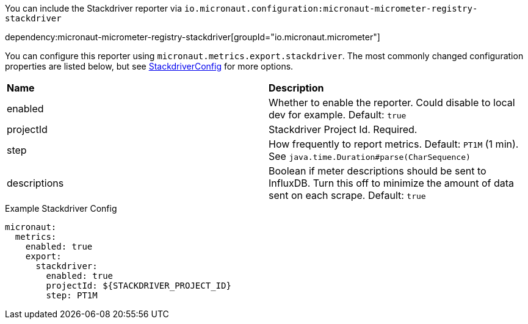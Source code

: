 You can include the Stackdriver reporter via `io.micronaut.configuration:micronaut-micrometer-registry-stackdriver`

dependency:micronaut-micrometer-registry-stackdriver[groupId="io.micronaut.micrometer"]

You can configure this reporter using `micronaut.metrics.export.stackdriver`. The most commonly changed configuration properties are listed below, but see
https://github.com/micrometer-metrics/micrometer/blob/master/implementations/micrometer-registry-stackdriver/src/main/java/io/micrometer/stackdriver/StackdriverConfig.java[StackdriverConfig]
for more options.

|=======
|*Name* |*Description*
|enabled |Whether to enable the reporter. Could disable to local dev for example. Default: `true`
|projectId |Stackdriver Project Id. Required.
|step |How frequently to report metrics. Default: `PT1M` (1 min).  See `java.time.Duration#parse(CharSequence)`
|descriptions | Boolean if meter descriptions should be sent to InfluxDB. Turn this off to minimize the amount of data sent on each scrape. Default: `true`
|=======

.Example Stackdriver Config
[source,yml]
----
micronaut:
  metrics:
    enabled: true
    export:
      stackdriver:
        enabled: true
        projectId: ${STACKDRIVER_PROJECT_ID}
        step: PT1M
----
